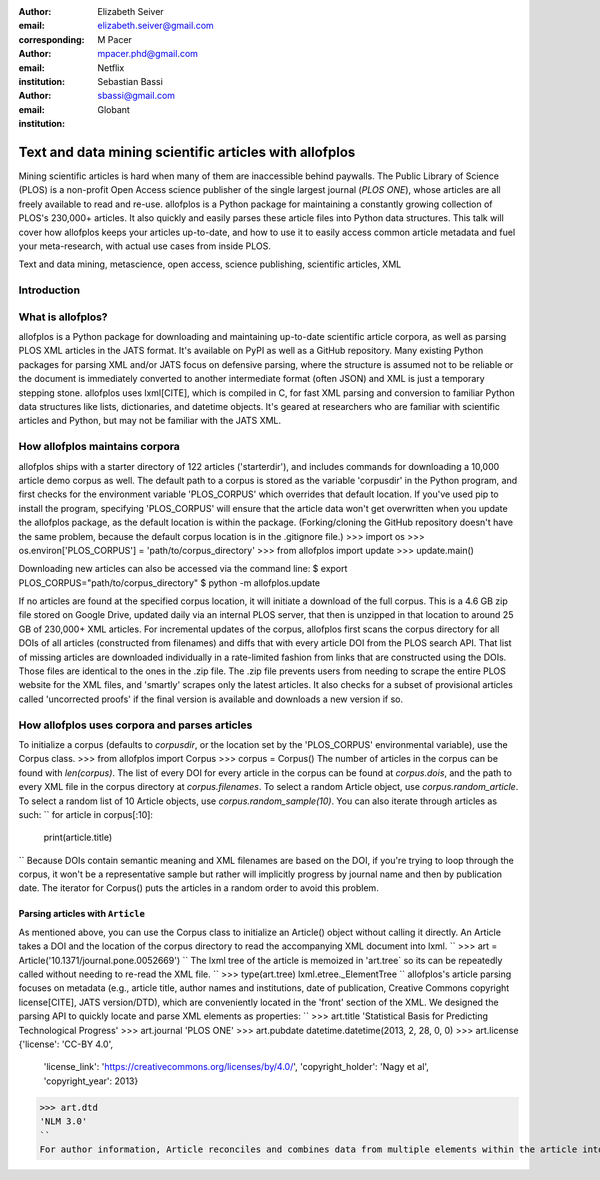 :author: Elizabeth Seiver
:email: elizabeth.seiver@gmail.com
:corresponding:

:author: M Pacer
:email: mpacer.phd@gmail.com
:institution: Netflix

:author: Sebastian Bassi
:email: sbassi@gmail.com
:institution: Globant

-------------------------------------------------------
Text and data mining scientific articles with allofplos
-------------------------------------------------------

.. class:: abstract

   Mining scientific articles is hard when many of them are inaccessible
   behind paywalls. The Public Library of Science (PLOS) is a non-profit
   Open Access science publisher of the single largest journal (*PLOS
   ONE*), whose articles are all freely available to read and re-use.
   allofplos is a Python package for maintaining a constantly growing
   collection of PLOS's 230,000+ articles. It also quickly and easily
   parses these article files into Python data structures. This talk will
   cover how allofplos keeps your articles up-to-date, and how to use it to
   easily access common article metadata and fuel your meta-research, with
   actual use cases from inside PLOS.

.. class:: keywords

   Text and data mining, metascience, open access, science publishing, scientific articles, XML

Introduction
------------


What is allofplos?
------------------
allofplos is a Python package for downloading and maintaining up-to-date scientific article corpora, as well as parsing PLOS XML articles in the JATS format. It's available on PyPI as well as a GitHub repository. Many existing Python packages for parsing XML and/or JATS focus on defensive parsing, where the structure is assumed not to be reliable or the document is immediately converted to another intermediate format (often JSON) and XML is just a temporary stepping stone. allofplos uses lxml[CITE], which is compiled in C, for fast XML parsing and conversion to familiar Python data structures like lists, dictionaries, and datetime objects. It's geared at researchers who are familiar with scientific articles and Python, but may not be familiar with the JATS XML.

How allofplos maintains corpora
-------------------------------
allofplos ships with a starter directory of 122 articles ('starterdir'), and includes commands for downloading a 10,000 article demo corpus as well. The default path to a corpus is stored as the variable 'corpusdir' in the Python program, and first checks for the environment variable 'PLOS_CORPUS' which overrides that default location. If you've used pip to install the program, specifying 'PLOS_CORPUS' will ensure that the article data won't get overwritten when you update the allofplos package, as the default location is within the package. (Forking/cloning the GitHub repository doesn't have the same problem, because the default corpus location is in the .gitignore file.)
>>> import os
>>> os.environ['PLOS_CORPUS'] = 'path/to/corpus_directory'
>>> from allofplos import update
>>> update.main()

Downloading new articles can also be accessed via the command line:
$ export PLOS_CORPUS="path/to/corpus_directory"
$ python -m allofplos.update

If no articles are found at the specified corpus location, it will initiate a download of the full corpus. This is a 4.6 GB zip file stored on Google Drive, updated daily via an internal PLOS server, that then is unzipped in that location to around 25 GB of 230,000+ XML articles. For incremental updates of the corpus, allofplos first scans the corpus directory for all DOIs of all articles (constructed from filenames) and diffs that with every article DOI from the PLOS search API. That list of missing articles are downloaded individually in a rate-limited fashion from links that are constructed using the DOIs. Those files are identical to the ones in the .zip file. The .zip file prevents users from needing to scrape the entire PLOS website for the XML files, and 'smartly' scrapes only the latest articles. It also checks for a subset of provisional articles called 'uncorrected proofs' if the final version is available and downloads a new version if so.


How allofplos uses corpora and parses articles
----------------------------------------------

To initialize a corpus (defaults to `corpusdir`, or the location set by the 'PLOS_CORPUS' environmental variable), use the Corpus class.
>>> from allofplos import Corpus
>>> corpus = Corpus()
The number of articles in the corpus can be found with `len(corpus)`. The list of every DOI for every article in the corpus can be found at `corpus.dois`, and the path to every XML file in the corpus directory at `corpus.filenames`. To select a random Article object, use `corpus.random_article`. To select a random list of 10 Article objects, use `corpus.random_sample(10)`. You can also iterate through articles as such:
``
for article in corpus[:10]:
    print(article.title)
``
Because DOIs contain semantic meaning and XML filenames are based on the DOI, if you're trying to loop through the corpus, it won't be a representative sample but rather will implicitly progress by journal name and then by publication date. The iterator for Corpus() puts the articles in a random order to avoid this problem.

Parsing articles with ``Article``
~~~~~~~~~~~~~~~~~~~~~~~~~~~~~~~~~
As mentioned above, you can use the Corpus class to initialize an Article() object without calling it directly. An Article takes a DOI and the location of the corpus directory to read the accompanying XML document into lxml.
``
>>> art = Article('10.1371/journal.pone.0052669')
``
The lxml tree of the article is memoized in 'art.tree` so its can be repeatedly called without needing to re-read the XML file.
``
>>> type(art.tree)
lxml.etree._ElementTree
``
allofplos's article parsing focuses on metadata (e.g., article title, author names and institutions, date of publication, Creative Commons copyright license[CITE], JATS version/DTD), which are conveniently located in the 'front' section of the XML. We designed the parsing API to quickly locate and parse XML elements as properties:
``
>>> art.title
'Statistical Basis for Predicting Technological Progress'
>>> art.journal
'PLOS ONE'
>>> art.pubdate
datetime.datetime(2013, 2, 28, 0, 0)
>>> art.license
{'license': 'CC-BY 4.0',
 'license_link': 'https://creativecommons.org/licenses/by/4.0/',
 'copyright_holder': 'Nagy et al',
 'copyright_year': 2013}
>>> art.dtd
'NLM 3.0'
``
For author information, Article reconciles and combines data from multiple elements within the article into a clean standard form. Property names match XML tags whenever possible.